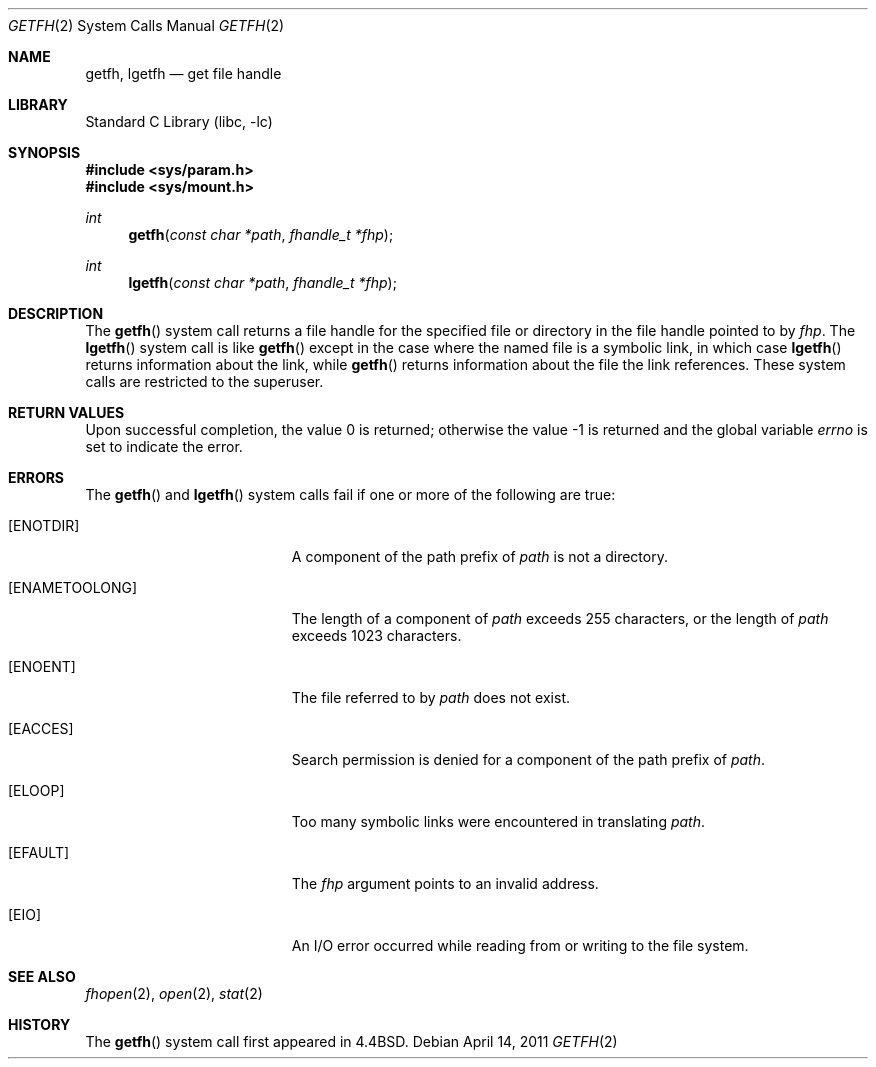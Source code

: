 .\" Copyright (c) 1989, 1991, 1993
.\"	The Regents of the University of California.  All rights reserved.
.\"
.\" Redistribution and use in source and binary forms, with or without
.\" modification, are permitted provided that the following conditions
.\" are met:
.\" 1. Redistributions of source code must retain the above copyright
.\"    notice, this list of conditions and the following disclaimer.
.\" 2. Redistributions in binary form must reproduce the above copyright
.\"    notice, this list of conditions and the following disclaimer in the
.\"    documentation and/or other materials provided with the distribution.
.\" 4. Neither the name of the University nor the names of its contributors
.\"    may be used to endorse or promote products derived from this software
.\"    without specific prior written permission.
.\"
.\" THIS SOFTWARE IS PROVIDED BY THE REGENTS AND CONTRIBUTORS ``AS IS'' AND
.\" ANY EXPRESS OR IMPLIED WARRANTIES, INCLUDING, BUT NOT LIMITED TO, THE
.\" IMPLIED WARRANTIES OF MERCHANTABILITY AND FITNESS FOR A PARTICULAR PURPOSE
.\" ARE DISCLAIMED.  IN NO EVENT SHALL THE REGENTS OR CONTRIBUTORS BE LIABLE
.\" FOR ANY DIRECT, INDIRECT, INCIDENTAL, SPECIAL, EXEMPLARY, OR CONSEQUENTIAL
.\" DAMAGES (INCLUDING, BUT NOT LIMITED TO, PROCUREMENT OF SUBSTITUTE GOODS
.\" OR SERVICES; LOSS OF USE, DATA, OR PROFITS; OR BUSINESS INTERRUPTION)
.\" HOWEVER CAUSED AND ON ANY THEORY OF LIABILITY, WHETHER IN CONTRACT, STRICT
.\" LIABILITY, OR TORT (INCLUDING NEGLIGENCE OR OTHERWISE) ARISING IN ANY WAY
.\" OUT OF THE USE OF THIS SOFTWARE, EVEN IF ADVISED OF THE POSSIBILITY OF
.\" SUCH DAMAGE.
.\"
.\"	@(#)getfh.2	8.1 (Berkeley) 6/9/93
.\" $FreeBSD: projects/armv6/lib/libc/sys/getfh.2 220646 2011-04-14 22:06:11Z jilles $
.\"
.Dd April 14, 2011
.Dt GETFH 2
.Os
.Sh NAME
.Nm getfh ,
.Nm lgetfh
.Nd get file handle
.Sh LIBRARY
.Lb libc
.Sh SYNOPSIS
.In sys/param.h
.In sys/mount.h
.Ft int
.Fn getfh "const char *path" "fhandle_t *fhp"
.Ft int
.Fn lgetfh "const char *path" "fhandle_t *fhp"
.Sh DESCRIPTION
The
.Fn getfh
system call
returns a file handle for the specified file or directory
in the file handle pointed to by
.Fa fhp .
The
.Fn lgetfh
system call is like
.Fn getfh
except in the case where the named file is a symbolic link,
in which case
.Fn lgetfh
returns information about the link,
while
.Fn getfh
returns information about the file the link references.
These system calls are restricted to the superuser.
.Sh RETURN VALUES
.Rv -std
.Sh ERRORS
The
.Fn getfh
and
.Fn lgetfh
system calls
fail if one or more of the following are true:
.Bl -tag -width Er
.It Bq Er ENOTDIR
A component of the path prefix of
.Fa path
is not a directory.
.It Bq Er ENAMETOOLONG
The length of a component of
.Fa path
exceeds 255 characters,
or the length of
.Fa path
exceeds 1023 characters.
.It Bq Er ENOENT
The file referred to by
.Fa path
does not exist.
.It Bq Er EACCES
Search permission is denied for a component of the path prefix of
.Fa path .
.It Bq Er ELOOP
Too many symbolic links were encountered in translating
.Fa path .
.It Bq Er EFAULT
The
.Fa fhp
argument
points to an invalid address.
.It Bq Er EIO
An
.Tn I/O
error occurred while reading from or writing to the file system.
.El
.Sh SEE ALSO
.Xr fhopen 2 ,
.Xr open 2 ,
.Xr stat 2
.Sh HISTORY
The
.Fn getfh
system call first appeared in
.Bx 4.4 .
